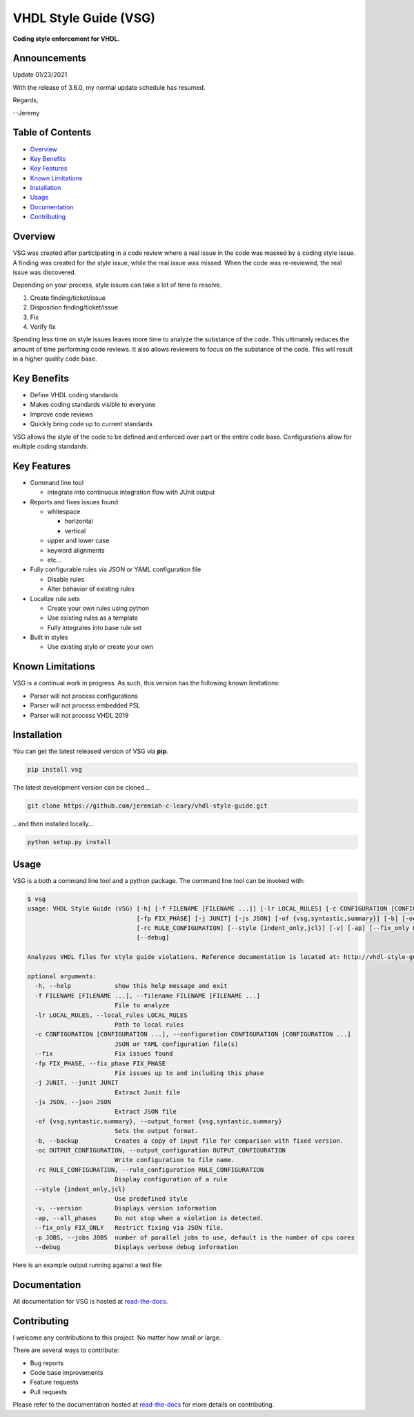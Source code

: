 VHDL Style Guide (VSG)
======================

**Coding style enforcement for VHDL.**

.. image:: https://img.shields.io/github/tag/jeremiah-c-leary/vhdl-style-guide.svg?style=flat-square
   :target: https://github.com/jeremiah-c-leary/vhdl-style-guide
   :alt: Github Release
.. image:: https://img.shields.io/pypi/v/vsg.svg?style=flat-square
   :target: https://pypi.python.org/pypi/vsg
   :alt: PyPI Version
.. image:: https://img.shields.io/travis/jeremiah-c-leary/vhdl-style-guide/master.svg?style=flat-square
   :target: https://travis-ci.org/jeremiah-c-leary/vhdl-style-guide
   :alt: Build Status
.. image:: https://img.shields.io/codecov/c/github/jeremiah-c-leary/vhdl-style-guide/master.svg?style=flat-square
   :target: https://codecov.io/github/jeremiah-c-leary/vhdl-style-guide
   :alt: Test Coverage
.. image:: https://img.shields.io/readthedocs/vsg.svg?style=flat-square
   :target: http://vhdl-style-guide.readthedocs.io/en/latest/index.html
   :alt: Read The Docs
.. image:: https://api.codacy.com/project/badge/Grade/42744dca97544824b93cfc99e8030063
   :target: https://www.codacy.com/app/jeremiah-c-leary/vhdl-style-guide?utm_source=github.com&amp;utm_medium=referral&amp;utm_content=jeremiah-c-leary/vhdl-style-guide&amp;utm_campaign=Badge_Grade
   :alt: Codacy

Announcements
-------------

Update 01/23/2021

With the release of 3.6.0, my normal update schedule has resumed.

Regards,

--Jeremy

.. image:: https://github.com/jeremiah-c-leary/vhdl-style-guide/blob/master/docs/img/vim_macro.gif

Table of Contents
-----------------

*   `Overview`_
*   `Key Benefits`_
*   `Key Features`_
*   `Known Limitations`_
*   `Installation`_
*   `Usage`_
*   `Documentation`_
*   `Contributing`_

Overview
--------

VSG was created after participating in a code review where a real issue in the code was masked by a coding style issue.
A finding was created for the style issue, while the real issue was missed.
When the code was re-reviewed, the real issue was discovered.

Depending on your process, style issues can take a lot of time to resolve.

#. Create finding/ticket/issue
#. Disposition finding/ticket/issue
#. Fix
#. Verify fix

Spending less time on style issues leaves more time to analyze the substance of the code.
This ultimately reduces the amount of time performing code reviews.
It also allows reviewers to focus on the substance of the code.
This will result in a higher quality code base.

Key Benefits
------------

* Define VHDL coding standards
* Makes coding standards visible to everyone
* Improve code reviews
* Quickly bring code up to current standards

VSG allows the style of the code to be defined and enforced over part or the entire code base.
Configurations allow for multiple coding standards.

Key Features
------------

* Command line tool

  * integrate into continuous integration flow with JUnit output

* Reports and fixes issues found

  * whitespace

    * horizontal
    * vertical

  * upper and lower case
  * keyword alignments
  * etc...

* Fully configurable rules via JSON or YAML configuration file

  * Disable rules
  * Alter behavior of existing rules

* Localize rule sets

  * Create your own rules using python
  * Use existing rules as a template
  * Fully integrates into base rule set

* Built in styles

  * Use existing style or create your own

Known Limitations
-----------------

VSG is a continual work in progress.
As such, this version has the following known limitations:

* Parser will not process configurations
* Parser will not process embedded PSL
* Parser will not process VHDL 2019

Installation
------------

You can get the latest released version of VSG via **pip**.

.. code-block:: bash

    pip install vsg

The latest development version can be cloned...

.. code-block:: bash

    git clone https://github.com/jeremiah-c-leary/vhdl-style-guide.git

...and then installed locally...

.. code-block:: bash

    python setup.py install

Usage
-----

VSG is a both a command line tool and a python package.
The command line tool can be invoked with:

.. code-block:: bash

   $ vsg
   usage: VHDL Style Guide (VSG) [-h] [-f FILENAME [FILENAME ...]] [-lr LOCAL_RULES] [-c CONFIGURATION [CONFIGURATION ...]] [--fix]
                                 [-fp FIX_PHASE] [-j JUNIT] [-js JSON] [-of {vsg,syntastic,summary}] [-b] [-oc OUTPUT_CONFIGURATION]
                                 [-rc RULE_CONFIGURATION] [--style {indent_only,jcl}] [-v] [-ap] [--fix_only FIX_ONLY] [-p JOBS]
                                 [--debug]
   
   Analyzes VHDL files for style guide violations. Reference documentation is located at: http://vhdl-style-guide.readthedocs.io/en/latest/index.html
   
   optional arguments:
     -h, --help            show this help message and exit
     -f FILENAME [FILENAME ...], --filename FILENAME [FILENAME ...]
                           File to analyze
     -lr LOCAL_RULES, --local_rules LOCAL_RULES
                           Path to local rules
     -c CONFIGURATION [CONFIGURATION ...], --configuration CONFIGURATION [CONFIGURATION ...]
                           JSON or YAML configuration file(s)
     --fix                 Fix issues found
     -fp FIX_PHASE, --fix_phase FIX_PHASE
                           Fix issues up to and including this phase
     -j JUNIT, --junit JUNIT
                           Extract Junit file
     -js JSON, --json JSON
                           Extract JSON file
     -of {vsg,syntastic,summary}, --output_format {vsg,syntastic,summary}
                           Sets the output format.
     -b, --backup          Creates a copy of input file for comparison with fixed version.
     -oc OUTPUT_CONFIGURATION, --output_configuration OUTPUT_CONFIGURATION
                           Write configuration to file name.
     -rc RULE_CONFIGURATION, --rule_configuration RULE_CONFIGURATION
                           Display configuration of a rule
     --style {indent_only,jcl}
                           Use predefined style
     -v, --version         Displays version information
     -ap, --all_phases     Do not stop when a violation is detected.
     --fix_only FIX_ONLY   Restrict fixing via JSON file.
     -p JOBS, --jobs JOBS  number of parallel jobs to use, default is the number of cpu cores
     --debug               Displays verbose debug information

Here is an example output running against a test file:

.. image:: https://github.com/jeremiah-c-leary/vhdl-style-guide/blob/master/docs/img/fixing_single_file.gif

Documentation
-------------

All documentation for VSG is hosted at `read-the-docs <http://vhdl-style-guide.readthedocs.io/en/latest/index.html>`_.

Contributing
------------

I welcome any contributions to this project.
No matter how small or large.

There are several ways to contribute:

* Bug reports
* Code base improvements
* Feature requests
* Pull requests

Please refer to the documentation hosted at `read-the-docs <http://vhdl-style-guide.readthedocs.io/en/latest/index.html>`_ for more details on contributing.
